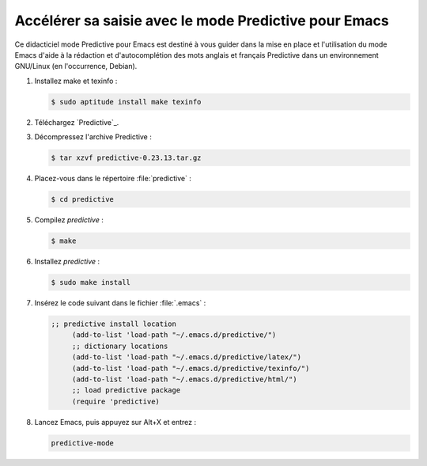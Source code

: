 .. Copyright 2011-2015 Olivier Carrère
.. Cette œuvre est mise à disposition selon les termes de la licence Creative
.. Commons Attribution - Pas d'utilisation commerciale - Partage dans les mêmes
.. conditions 4.0 international.

.. code review: yes

.. _accelerer-sa-saisie-avec-le-mode-predictive-pour-emacs:

Accélérer sa saisie avec le mode Predictive pour Emacs
======================================================

Ce didacticiel mode Predictive pour Emacs est destiné à
vous guider dans la mise en place et l'utilisation du mode Emacs d'aide à la
rédaction et d'autocomplétion des mots anglais et français Predictive dans
un environnement GNU/Linux (en l'occurrence, Debian).

#. Installez make et texinfo :

   .. code-block:: console

      $ sudo aptitude install make texinfo

#. Téléchargez
   `Predictive`_.

#. Décompressez l'archive Predictive :

   .. code-block:: console

      $ tar xzvf predictive-0.23.13.tar.gz

#. Placez-vous dans le répertoire :file:`predictive` :

   .. code-block:: console

      $ cd predictive

#. Compilez *predictive* :

   .. code-block:: console

      $ make

#. Installez *predictive* :

   .. code-block:: console

      $ sudo make install

#. Insérez le code suivant dans le fichier :file:`.emacs` :

   .. code-block:: cl

      ;; predictive install location
           (add-to-list 'load-path "~/.emacs.d/predictive/")
           ;; dictionary locations
           (add-to-list 'load-path "~/.emacs.d/predictive/latex/")
           (add-to-list 'load-path "~/.emacs.d/predictive/texinfo/")
           (add-to-list 'load-path "~/.emacs.d/predictive/html/")
           ;; load predictive package
           (require 'predictive)

#. Lancez Emacs, puis appuyez sur Alt+X et entrez :

   .. code-block:: cl

      predictive-mode

.. text review: yes
